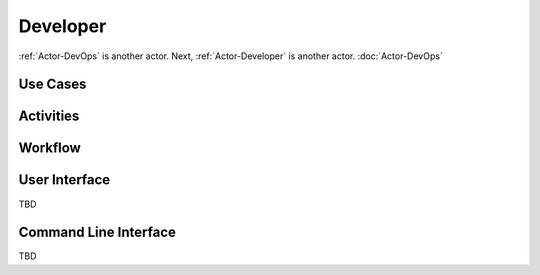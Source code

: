 Developer
=========

:ref:`Actor-DevOps` is another actor. Next, :ref:`Actor-Developer` is another actor.
:doc:`Actor-DevOps`

Use Cases
---------

.. image:: UseCases.png

Activities
----------

.. image:: Activity.png

Workflow
--------

.. image:: Workflow.png

User Interface
--------------
TBD

Command Line Interface
----------------------

TBD
